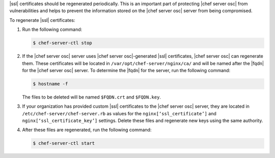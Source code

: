.. This is an included how-to. 


|ssl| certificates should be regenerated periodically. This is an important part of protecting |chef server osc| from vulnerabilities and helps to prevent the information stored on the |chef server osc| server from being compromised.

To regenerate |ssl| certificates:

#. Run the following command:

   .. code-block:: bash
   
      $ chef-server-ctl stop

#. If the |chef server osc| server uses |chef server osc|-generated |ssl| certificates, |chef server osc| can regenerate them. These certificates will be located in ``/var/opt/chef-server/nginx/ca/`` and will be named after the |fqdn| for the |chef server osc| server. To determine the |fqdn| for the server, run the following command:

   .. code-block:: bash

      $ hostname -f

   The files to be deleted will be named ``$FQDN.crt`` and ``$FQDN.key``.

#. If your organization has provided custom |ssl| certificates to the |chef server osc| server, they are located in ``/etc/chef-server/chef-server.rb`` as values for the ``nginx[‘ssl_certificate’]`` and ``nginx[‘ssl_certificate_key’]`` settings. Delete these files and regenerate new keys using the same authority.

#. After these files are regenerated, run the following command:

   .. code-block:: bash

      $ chef-server-ctl start


